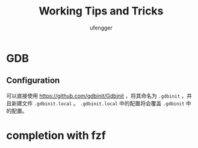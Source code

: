 #+TITLE: Working Tips and Tricks
#+AUTHOR: ufengger
* GDB
** Configuration
可以直接使用 [[https://github.com/gdbinit/Gdbinit]] ，将其命名为 ~.gdbinit~ ，并且新建文件 ~.gdbinit.local~ 。 ~.gdbinit.local~ 中的配置将会覆盖 ~.gdbinit~ 中的配置。
* completion with fzf
